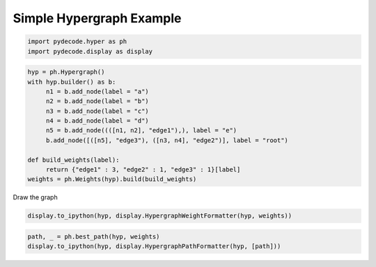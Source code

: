 
Simple Hypergraph Example
=========================


.. code:: python

    import pydecode.hyper as ph
    import pydecode.display as display
.. code:: python

    hyp = ph.Hypergraph()
    with hyp.builder() as b:
         n1 = b.add_node(label = "a")
         n2 = b.add_node(label = "b")
         n3 = b.add_node(label = "c")
         n4 = b.add_node(label = "d")
         n5 = b.add_node((([n1, n2], "edge1"),), label = "e")
         b.add_node([([n5], "edge3"), ([n3, n4], "edge2")], label = "root")
    
    def build_weights(label):
         return {"edge1" : 3, "edge2" : 1, "edge3" : 1}[label]
    weights = ph.Weights(hyp).build(build_weights)
Draw the graph

.. code:: python

    display.to_ipython(hyp, display.HypergraphWeightFormatter(hyp, weights))



.. image:: hypergraphs_files/hypergraphs_4_0.png



.. code:: python

    path, _ = ph.best_path(hyp, weights)
    display.to_ipython(hyp, display.HypergraphPathFormatter(hyp, [path]))



.. image:: hypergraphs_files/hypergraphs_5_0.png


